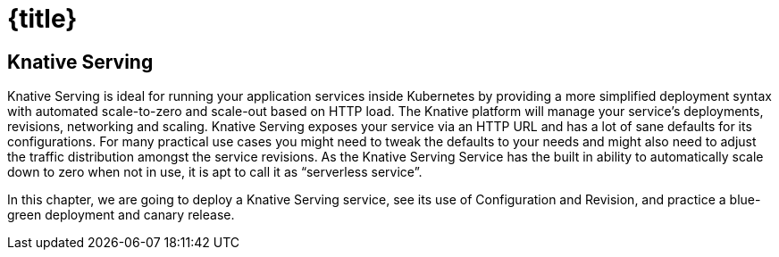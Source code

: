 = {title}

== Knative Serving 

Knative Serving is ideal for running your application services inside Kubernetes by providing a more simplified deployment syntax with automated scale-to-zero and scale-out based on HTTP load. The Knative platform will manage your service’s deployments, revisions, networking and scaling.
Knative Serving exposes your service via an HTTP URL and has a lot of sane defaults for its configurations. For many practical use cases you might need to tweak the defaults to your needs and might also need to adjust the traffic distribution amongst the service revisions. As the Knative Serving Service has the built in ability to automatically scale down to zero when not in use, it is apt to call it as “serverless service”.

In this chapter, we are going to deploy a Knative Serving service, see its use of Configuration and Revision, and practice a blue-green deployment and canary release.

ifdef::workshop[]
.Some useful workshop links and information:
* OpenShift Console: {openshift-console-url}
* Etherpad: {etherpad-url}
endif::[]